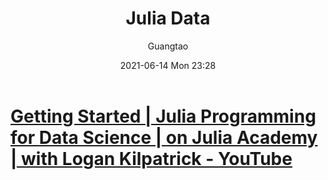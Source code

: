 #+TITLE: Julia Data
#+AUTHOR: Guangtao
#+EMAIL: gtrunsec@hardenedlinux.org
#+DATE: 2021-06-14 Mon 23:28
#+OPTIONS:   H:3 num:t toc:t \n:nil @:t ::t |:t ^:nil -:t f:t *:t <:t



* [[https://www.youtube.com/watch?v=gWfzDj4Lttk][Getting Started | Julia Programming for Data Science | on Julia Academy | with Logan Kilpatrick - YouTube]]

